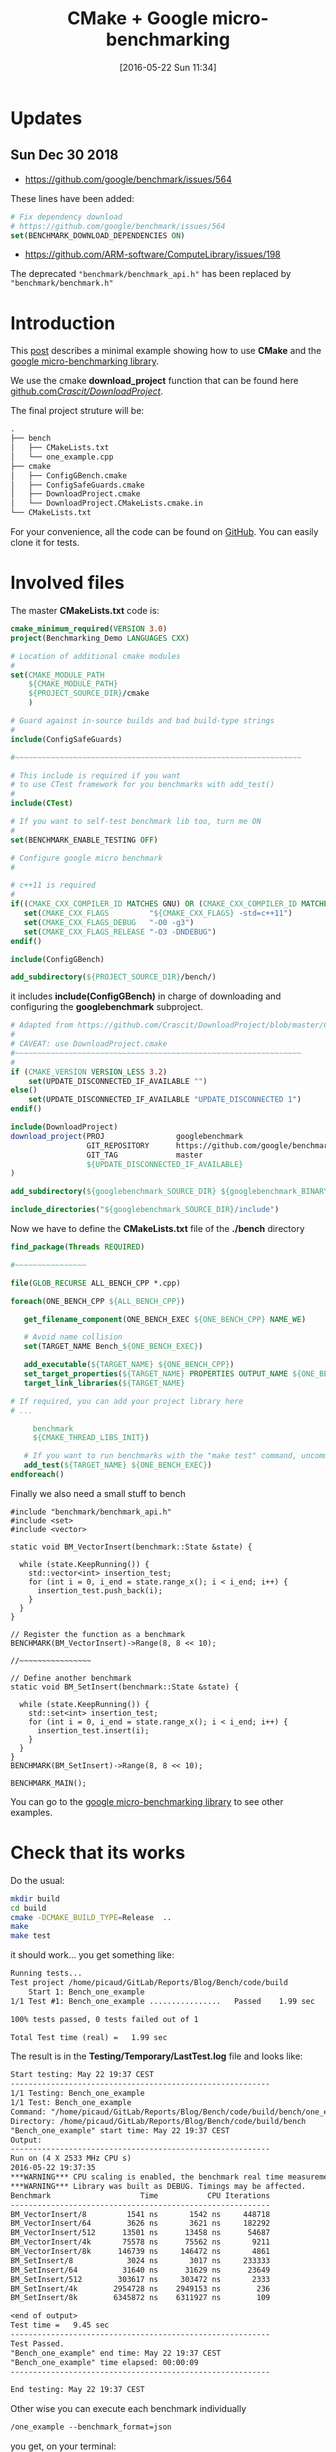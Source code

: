 #+BLOG: wordpress
#+POSTID: 239
#+DATE: [2016-05-22 Sun 11:34]
#+OPTIONS: toc:nil num:nil todo:nil pri:nil tags:nil ^:nil
#+CATEGORY: Cpp, CMake
#+TAGS:
#+DESCRIPTION:
#+TITLE: CMake + Google micro-benchmarking

* Updates 
** Sun Dec 30 2018
- https://github.com/google/benchmark/issues/564

These lines have been added:
#+BEGIN_SRC cmake 
# Fix dependency download
# https://github.com/google/benchmark/issues/564
set(BENCHMARK_DOWNLOAD_DEPENDENCIES ON)
#+END_SRC

- https://github.com/ARM-software/ComputeLibrary/issues/198
The deprecated ="benchmark/benchmark_api.h"= has been replaced by
="benchmark/benchmark.h"=

* Introduction
This [[https://pixorblog.wordpress.com/2016/05/22/cmake-google-micro-benchmarking/][post]] describes a minimal example showing how to use *CMake* and the [[https://github.com/google/benchmark][google micro-benchmarking library]].

We use the cmake *download_project* function that can be found here [[https://github.com/Crascit/DownloadProject/][github.com/Crascit/DownloadProject/]].

The final project struture will be:
#+BEGIN_SRC txt
.
├── bench
│   ├── CMakeLists.txt
│   └── one_example.cpp
├── cmake
│   ├── ConfigGBench.cmake
│   ├── ConfigSafeGuards.cmake
│   ├── DownloadProject.cmake
│   └── DownloadProject.CMakeLists.cmake.in
└── CMakeLists.txt
#+END_SRC

For your convenience, all the code can be found on [[https://github.com/vincent-picaud/Blog_CMake_GoogleBenchmark][GitHub]]. You can
easily clone it for tests.

* Involved files

The master *CMakeLists.txt* code is:
#+ATTR_WP: :syntaxhl light=true
#+NAME: Master_CMakeList
#+BEGIN_SRC cmake
cmake_minimum_required(VERSION 3.0)
project(Benchmarking_Demo LANGUAGES CXX)

# Location of additional cmake modules
#
set(CMAKE_MODULE_PATH
    ${CMAKE_MODULE_PATH}
    ${PROJECT_SOURCE_DIR}/cmake
    )

# Guard against in-source builds and bad build-type strings
#
include(ConfigSafeGuards)

#~~~~~~~~~~~~~~~~~~~~~~~~~~~~~~~~~~~~~~~~~~~~~~~~~~~~~~~~~~~~~~~~

# This include is required if you want 
# to use CTest framework for you benchmarks with add_test()
#
include(CTest) 

# If you want to self-test benchmark lib too, turn me ON
#
set(BENCHMARK_ENABLE_TESTING OFF)

# Configure google micro benchmark
#

# c++11 is required
#
if((CMAKE_CXX_COMPILER_ID MATCHES GNU) OR (CMAKE_CXX_COMPILER_ID MATCHES Clang))
   set(CMAKE_CXX_FLAGS         "${CMAKE_CXX_FLAGS} -std=c++11")
   set(CMAKE_CXX_FLAGS_DEBUG   "-O0 -g3")
   set(CMAKE_CXX_FLAGS_RELEASE "-O3 -DNDEBUG")
endif()

include(ConfigGBench)

add_subdirectory(${PROJECT_SOURCE_DIR}/bench/)
#+END_SRC

it includes *include(ConfigGBench)* in charge of downloading and configuring the *googlebenchmark* subproject.

#+ATTR_WP: :syntaxhl light=true
#+NAME: ConfigGBench
#+BEGIN_SRC cmake
# Adapted from https://github.com/Crascit/DownloadProject/blob/master/CMakeLists.txt
#
# CAVEAT: use DownloadProject.cmake
#~~~~~~~~~~~~~~~~~~~~~~~~~~~~~~~~~~~~~~~~~~~~~~~~~~~~~~~~~~~~~~~~
#
if (CMAKE_VERSION VERSION_LESS 3.2)
    set(UPDATE_DISCONNECTED_IF_AVAILABLE "")
else()
    set(UPDATE_DISCONNECTED_IF_AVAILABLE "UPDATE_DISCONNECTED 1")
endif()

include(DownloadProject)
download_project(PROJ                googlebenchmark
                 GIT_REPOSITORY      https://github.com/google/benchmark.git
                 GIT_TAG             master
                 ${UPDATE_DISCONNECTED_IF_AVAILABLE}
)

add_subdirectory(${googlebenchmark_SOURCE_DIR} ${googlebenchmark_BINARY_DIR})

include_directories("${googlebenchmark_SOURCE_DIR}/include")
#+END_SRC

Now we have to define the *CMakeLists.txt* file of the *./bench* directory

#+ATTR_WP: :syntaxhl light=true
#+NAME: Bench_CMakeLists
#+BEGIN_SRC cmake
find_package(Threads REQUIRED)

#~~~~~~~~~~~~~~~~

file(GLOB_RECURSE ALL_BENCH_CPP *.cpp)

foreach(ONE_BENCH_CPP ${ALL_BENCH_CPP})

   get_filename_component(ONE_BENCH_EXEC ${ONE_BENCH_CPP} NAME_WE)

   # Avoid name collision 
   set(TARGET_NAME Bench_${ONE_BENCH_EXEC})

   add_executable(${TARGET_NAME} ${ONE_BENCH_CPP})
   set_target_properties(${TARGET_NAME} PROPERTIES OUTPUT_NAME ${ONE_BENCH_EXEC}) 
   target_link_libraries(${TARGET_NAME} 

# If required, you can add your project library here
# ...

	 benchmark
     ${CMAKE_THREAD_LIBS_INIT})

   # If you want to run benchmarks with the "make test" command, uncomment me
   add_test(${TARGET_NAME} ${ONE_BENCH_EXEC})
endforeach()
#+END_SRC

Finally we also need a small stuff to bench

#+ATTR_WP: :syntaxhl light=true
#+NAME: CppBenchExample
#+BEGIN_SRC c++
#include "benchmark/benchmark_api.h"
#include <set>
#include <vector>

static void BM_VectorInsert(benchmark::State &state) {

  while (state.KeepRunning()) {
    std::vector<int> insertion_test;
    for (int i = 0, i_end = state.range_x(); i < i_end; i++) {
      insertion_test.push_back(i);
    }
  }
}

// Register the function as a benchmark
BENCHMARK(BM_VectorInsert)->Range(8, 8 << 10);

//~~~~~~~~~~~~~~~~

// Define another benchmark
static void BM_SetInsert(benchmark::State &state) {

  while (state.KeepRunning()) {
    std::set<int> insertion_test;
    for (int i = 0, i_end = state.range_x(); i < i_end; i++) {
      insertion_test.insert(i);
    }
  }
}
BENCHMARK(BM_SetInsert)->Range(8, 8 << 10);

BENCHMARK_MAIN();
#+END_SRC

You can go to the [[https://github.com/google/benchmark][google micro-benchmarking library]] to see other examples.

* Check that its works

Do the usual:
#+BEGIN_SRC sh
mkdir build
cd build
cmake -DCMAKE_BUILD_TYPE=Release  ..
make 
make test
#+END_SRC

it should work... you get something like:
#+BEGIN_SRC txt
Running tests...
Test project /home/picaud/GitLab/Reports/Blog/Bench/code/build
    Start 1: Bench_one_example
1/1 Test #1: Bench_one_example ................   Passed    1.99 sec

100% tests passed, 0 tests failed out of 1

Total Test time (real) =   1.99 sec
#+END_SRC

The result is in the *Testing/Temporary/LastTest.log* file and looks like:
#+BEGIN_SRC txt
Start testing: May 22 19:37 CEST
----------------------------------------------------------
1/1 Testing: Bench_one_example
1/1 Test: Bench_one_example
Command: "/home/picaud/GitLab/Reports/Blog/Bench/code/build/bench/one_example"
Directory: /home/picaud/GitLab/Reports/Blog/Bench/code/build/bench
"Bench_one_example" start time: May 22 19:37 CEST
Output:
----------------------------------------------------------
Run on (4 X 2533 MHz CPU s)
2016-05-22 19:37:35
***WARNING*** CPU scaling is enabled, the benchmark real time measurements may be noisy and will incur extra overhead.
***WARNING*** Library was built as DEBUG. Timings may be affected.
Benchmark                    Time           CPU Iterations
----------------------------------------------------------
BM_VectorInsert/8         1541 ns       1542 ns     448718
BM_VectorInsert/64        3626 ns       3621 ns     182292
BM_VectorInsert/512      13501 ns      13458 ns      54687
BM_VectorInsert/4k       75578 ns      75562 ns       9211
BM_VectorInsert/8k      146739 ns     146472 ns       4861
BM_SetInsert/8            3024 ns       3017 ns     233333
BM_SetInsert/64          31640 ns      31629 ns      23649
BM_SetInsert/512        303617 ns     303472 ns       2333
BM_SetInsert/4k        2954728 ns    2949153 ns        236
BM_SetInsert/8k        6345872 ns    6311927 ns        109

<end of output>
Test time =   9.45 sec
----------------------------------------------------------
Test Passed.
"Bench_one_example" end time: May 22 19:37 CEST
"Bench_one_example" time elapsed: 00:00:09
----------------------------------------------------------

End testing: May 22 19:37 CEST
#+END_SRC

Other wise you can execute each benchmark individually
#+BEGIN_SRC txt
/one_example --benchmark_format=json
#+END_SRC

you get, on your terminal:
#+BEGIN_SRC txt
{
  "context": {
    "date": "2016-05-22 19:43:47",
    "num_cpus": 4,
    "mhz_per_cpu": 2533,
    "cpu_scaling_enabled": false,
    "library_build_type": "release"
  },
  "benchmarks": [
    {
      "name": "BM_VectorInsert/8",
      "iterations": 2966102,
      "real_time": 226,
      "cpu_time": 227,
      "time_unit": "ns"
    },
    {
      "name": "BM_VectorInsert/64",
      "iterations": 972222,
      "real_time": 605,
      "cpu_time": 605,
      "time_unit": "ns"
    },
    {
      "name": "BM_VectorInsert/512",
      "iterations": 380435,
      "real_time": 1795,
      "cpu_time": 1798,
      "time_unit": "ns"
    },
    {
      "name": "BM_VectorInsert/4k",
      "iterations": 97222,
      "real_time": 7235,
      "cpu_time": 7200,
      "time_unit": "ns"
    },
    {
      "name": "BM_VectorInsert/8k",
      "iterations": 51471,
      "real_time": 13302,
      "cpu_time": 13289,
      "time_unit": "ns"
    },
    {
      "name": "BM_SetInsert/8",
      "iterations": 1093750,
      "real_time": 581,
      "cpu_time": 578,
      "time_unit": "ns"
    },
    {
      "name": "BM_SetInsert/64",
      "iterations": 109375,
      "real_time": 5904,
      "cpu_time": 5925,
      "time_unit": "ns"
    },
    {
      "name": "BM_SetInsert/512",
      "iterations": 11667,
      "real_time": 52307,
      "cpu_time": 52113,
      "time_unit": "ns"
    },
    {
      "name": "BM_SetInsert/4k",
      "iterations": 1346,
      "real_time": 499965,
      "cpu_time": 499257,
      "time_unit": "ns"
    },
    {
      "name": "BM_SetInsert/8k",
      "iterations": 700,
      "real_time": 999270,
      "cpu_time": 994286,
      "time_unit": "ns"
    }
  ]
}
#+END_SRC

* A remark concerning CPU

During benchmark you must use *performance* mode for your CPU. To setup your *cpu governance mode* you can do as follow.

Tested on *Debian*, source of information [[https://access.redhat.com/documentation/en-US/Red_Hat_Enterprise_Linux/7/html/Power_Management_Guide/cpufreq_governors.html][here]].


#+BEGIN_SRC sh
apt-get install linux-cpupower
#+END_SRC

Turns on performance mode (in *su* mode)

#+BEGIN_SRC sh
cpupower frequency-set --governor performance
#+END_SRC

After benchmarking your software you can go back to the more conservative option:

#+BEGIN_SRC sh
cpupower frequency-set --governor ondemand
#+END_SRC

A nice thing is the *google benchmark* warns you


#+BEGIN_SRC txt
***WARNING*** CPU scaling is enabled, the benchmark real time measurements may be noisy and will incur extra overhead.
#+END_SRC

if you are not using the right cpu mode.

It also warns you if you are in debug mode:

#+BEGIN_SRC txt
***WARNING*** Library was built as DEBUG. Timings may be affected.
#+END_SRC

#+ATTR_WP: :syntaxhl light=true
#+BEGIN_SRC cmake :tangle yes :tangle ./code/CMakeLists.txt :mkdirp yes :tangle-mode (identity #o666) :noweb yes :exports none
<<Master_CMakeList>>
#+END_SRC

#+ATTR_WP: :syntaxhl light=true
#+BEGIN_SRC cmake :tangle yes :tangle ./code/cmake/ConfigSafeGuards.cmake :mkdirp yes :tangle-mode (identity #o666) :noweb yes :exports none 
# Adapted from: https://github.com/bast/cmake-example/tree/master/cmake
#~~~~~~~~~~~~~~~~~~~~~~~~~~~~~~~~~~~~~~~~~~~~~~~~~~~~~~~~~~~~~~~~

# guard against in-source builds
if(${CMAKE_CURRENT_SOURCE_DIR} STREQUAL ${CMAKE_CURRENT_BINARY_DIR})
    message(FATAL_ERROR "In-source builds not allowed. Please make a new directory (called a build directory) and run CMake from there.")
endif()

# guard against bad build-type strings
if(NOT CMAKE_BUILD_TYPE)
    set(CMAKE_BUILD_TYPE "Debug")
endif()

string(TOLOWER "${CMAKE_BUILD_TYPE}" cmake_build_type_tolower)
string(TOUPPER "${CMAKE_BUILD_TYPE}" cmake_build_type_toupper)
if(    NOT cmake_build_type_tolower STREQUAL "debug"
   AND NOT cmake_build_type_tolower STREQUAL "release"
   AND NOT cmake_build_type_tolower STREQUAL "profile"
   AND NOT cmake_build_type_tolower STREQUAL "relwithdebinfo")
      message(FATAL_ERROR "Unknown build type \"${CMAKE_BUILD_TYPE}\". Allowed values are Debug, Release, Profile, RelWithDebInfo (case-insensitive).")
endif()
#+END_SRC

#+ATTR_WP: :syntaxhl light=true
#+BEGIN_SRC cmake :tangle yes :tangle ./code/cmake/ConfigGBench.cmake :mkdirp yes :tangle-mode (identity #o666) :noweb yes :exports none
<<ConfigGBench>>
#+END_SRC

#+ATTR_WP: :syntaxhl light=true
#+BEGIN_SRC cmake :tangle yes :tangle ./code/bench/CMakeLists.txt :mkdirp yes :tangle-mode (identity #o666) :noweb yes :exports none
<<Bench_CMakeLists>>
#+END_SRC

#+ATTR_WP: :syntaxhl light=true
#+BEGIN_SRC c++ :tangle yes :tangle ./code/bench/one_example.cpp :mkdirp yes :tangle-mode (identity #o666) :noweb yes :exports none
<<CppBenchExample>>
#+END_SRC

#+ATTR_WP: :syntaxhl light=true
#+BEGIN_SRC cmake :tangle yes :tangle ./code/cmake/DownloadProject.cmake :mkdirp yes :tangle-mode (identity #o666) :noweb yes :exports none
# From https://github.com/Crascit/DownloadProject
#~~~~~~~~~~~~~~~~~~~~~~~~~~~~~~~~~~~~~~~~~~~~~~~~~~~~~~~~~~~~~~~~

# MODULE:   DownloadProject
#
# PROVIDES:
#   download_project( PROJ projectName
#                    [PREFIX prefixDir]
#                    [DOWNLOAD_DIR downloadDir]
#                    [SOURCE_DIR srcDir]
#                    [BINARY_DIR binDir]
#                    [QUIET]
#                    ...
#   )
#
#       Provides the ability to download and unpack a tarball, zip file, git repository,
#       etc. at configure time (i.e. when the cmake command is run). How the downloaded
#       and unpacked contents are used is up to the caller, but the motivating case is
#       to download source code which can then be included directly in the build with
#       add_subdirectory() after the call to download_project(). Source and build
#       directories are set up with this in mind.
#
#       The PROJ argument is required. The projectName value will be used to construct
#       the following variables upon exit (obviously replace projectName with its actual
#       value):
#
#           projectName_SOURCE_DIR
#           projectName_BINARY_DIR
#
#       The SOURCE_DIR and BINARY_DIR arguments are optional and would not typically
#       need to be provided. They can be specified if you want the downloaded source
#       and build directories to be located in a specific place. The contents of
#       projectName_SOURCE_DIR and projectName_BINARY_DIR will be populated with the
#       locations used whether you provide SOURCE_DIR/BINARY_DIR or not.
#
#       The DOWNLOAD_DIR argument does not normally need to be set. It controls the
#       location of the temporary CMake build used to perform the download.
#
#       The PREFIX argument can be provided to change the base location of the default
#       values of DOWNLOAD_DIR, SOURCE_DIR and BINARY_DIR. If all of those three arguments
#       are provided, then PREFIX will have no effect. The default value for PREFIX is
#       CMAKE_BINARY_DIR.
#
#       The QUIET option can be given if you do not want to show the output associated
#       with downloading the specified project.
#
#       In addition to the above, any other options are passed through unmodified to
#       ExternalProject_Add() to perform the actual download, patch and update steps.
#       The following ExternalProject_Add() options are explicitly prohibited (they
#       are reserved for use by the download_project() command):
#
#           CONFIGURE_COMMAND
#           BUILD_COMMAND
#           INSTALL_COMMAND
#           TEST_COMMAND
#
#       Only those ExternalProject_Add() arguments which relate to downloading, patching
#       and updating of the project sources are intended to be used. Also note that at
#       least one set of download-related arguments are required.
#
#       If using CMake 3.2 or later, the UPDATE_DISCONNECTED option can be used to
#       prevent a check at the remote end for changes every time CMake is run
#       after the first successful download. See the documentation of the ExternalProject
#       module for more information. It is likely you will want to use this option if it
#       is available to you.
#
# EXAMPLE USAGE:
#
#   include(download_project.cmake)
#   download_project(PROJ                googletest
#                    GIT_REPOSITORY      https://github.com/google/googletest.git
#                    GIT_TAG             master
#                    UPDATE_DISCONNECTED 1
#                    QUIET
#   )
#
#   add_subdirectory(${googletest_SOURCE_DIR} ${googletest_BINARY_DIR})
#
#========================================================================================


set(_DownloadProjectDir "${CMAKE_CURRENT_LIST_DIR}")

include(CMakeParseArguments)

function(download_project)

    set(options QUIET)
    set(oneValueArgs
        PROJ
        PREFIX
        DOWNLOAD_DIR
        SOURCE_DIR
        BINARY_DIR
        # Prevent the following from being passed through
        CONFIGURE_COMMAND
        BUILD_COMMAND
        INSTALL_COMMAND
        TEST_COMMAND
    )
    set(multiValueArgs "")

    cmake_parse_arguments(DL_ARGS "${options}" "${oneValueArgs}" "${multiValueArgs}" ${ARGN})

    # Hide output if requested
    if (DL_ARGS_QUIET)
        set(OUTPUT_QUIET "OUTPUT_QUIET")
    else()
        unset(OUTPUT_QUIET)
        message(STATUS "Downloading/updating ${DL_ARGS_PROJ}")
    endif()

    # Set up where we will put our temporary CMakeLists.txt file and also
    # the base point below which the default source and binary dirs will be
    if (NOT DL_ARGS_PREFIX)
        set(DL_ARGS_PREFIX "${CMAKE_BINARY_DIR}")
    endif()
    if (NOT DL_ARGS_DOWNLOAD_DIR)
        set(DL_ARGS_DOWNLOAD_DIR "${DL_ARGS_PREFIX}/${DL_ARGS_PROJ}-download")
    endif()

    # Ensure the caller can know where to find the source and build directories
    if (NOT DL_ARGS_SOURCE_DIR)
        set(DL_ARGS_SOURCE_DIR "${DL_ARGS_PREFIX}/${DL_ARGS_PROJ}-src")
    endif()
    if (NOT DL_ARGS_BINARY_DIR)
        set(DL_ARGS_BINARY_DIR "${DL_ARGS_PREFIX}/${DL_ARGS_PROJ}-build")
    endif()
    set(${DL_ARGS_PROJ}_SOURCE_DIR "${DL_ARGS_SOURCE_DIR}" PARENT_SCOPE)
    set(${DL_ARGS_PROJ}_BINARY_DIR "${DL_ARGS_BINARY_DIR}" PARENT_SCOPE)

    # Create and build a separate CMake project to carry out the download.
    # If we've already previously done these steps, they will not cause
    # anything to be updated, so extra rebuilds of the project won't occur.
    configure_file("${_DownloadProjectDir}/DownloadProject.CMakeLists.cmake.in"
                   "${DL_ARGS_DOWNLOAD_DIR}/CMakeLists.txt")
    execute_process(COMMAND ${CMAKE_COMMAND} -G "${CMAKE_GENERATOR}" .
                    ${OUTPUT_QUIET}
                    WORKING_DIRECTORY "${DL_ARGS_DOWNLOAD_DIR}"
    )
    execute_process(COMMAND ${CMAKE_COMMAND} --build .
                    ${OUTPUT_QUIET}
                    WORKING_DIRECTORY "${DL_ARGS_DOWNLOAD_DIR}"
    )

endfunction()
#+END_SRC

#+ATTR_WP: :syntaxhl light=true
#+BEGIN_SRC cmake :tangle yes :tangle ./code/cmake/DownloadProject.CMakeLists.cmake.in :mkdirp yes :tangle-mode (identity #o666) :noweb yes :exports none
cmake_minimum_required(VERSION 2.8.2)

project(${DL_ARGS_PROJ}-download NONE)

include(ExternalProject)
ExternalProject_Add(${DL_ARGS_PROJ}-download
                    ${DL_ARGS_UNPARSED_ARGUMENTS}
                    SOURCE_DIR          "${DL_ARGS_SOURCE_DIR}"
                    BINARY_DIR          "${DL_ARGS_BINARY_DIR}"
                    CONFIGURE_COMMAND   ""
                    BUILD_COMMAND       ""
                    INSTALL_COMMAND     ""
                    TEST_COMMAND        ""
)
#+END_SRC
